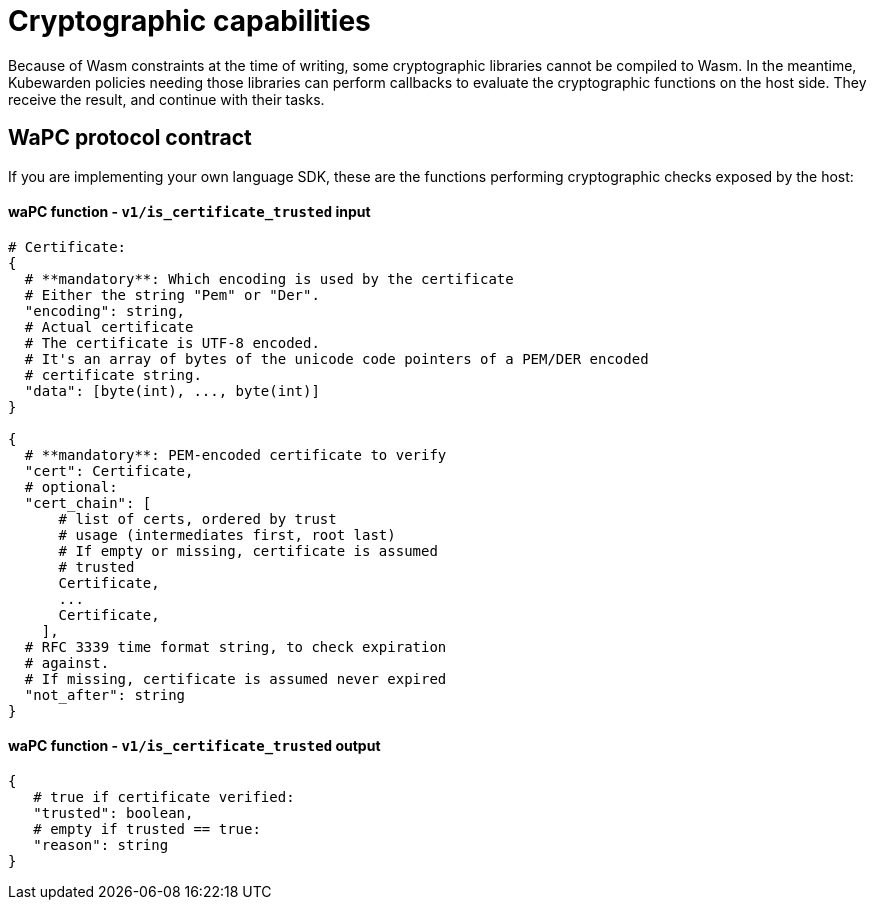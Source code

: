 = Cryptographic capabilities
:description: Cryptographic capabilities.
:doc-persona: ["kubewarden-policy-developer"]
:doc-topic: ["writing-policies", "specification", "host-capabilities", "cryptographic-capabilities"]
:doc-type: ["reference"]
:keywords: ["kubewarden", "kubernetes", "policy specification", "cryptographic capabilities"]
:sidebar_label: Cryptographic capabilities
:current-version: {page-origin-branch}

Because of Wasm constraints at the time of writing,
some cryptographic libraries cannot be compiled to Wasm.
In the meantime,
Kubewarden policies needing those libraries can perform callbacks to evaluate the cryptographic functions on the host side.
They receive the result, and continue with their tasks.

== WaPC protocol contract

If you are implementing your own language SDK,
these are the functions performing cryptographic checks exposed by the host:

[discrete]
==== waPC function - `v1/is_certificate_trusted` input

[,hcl]
----
# Certificate:
{
  # **mandatory**: Which encoding is used by the certificate
  # Either the string "Pem" or "Der".
  "encoding": string,
  # Actual certificate
  # The certificate is UTF-8 encoded.
  # It's an array of bytes of the unicode code pointers of a PEM/DER encoded
  # certificate string.
  "data": [byte(int), ..., byte(int)]
}

{
  # **mandatory**: PEM-encoded certificate to verify
  "cert": Certificate,
  # optional:
  "cert_chain": [
      # list of certs, ordered by trust
      # usage (intermediates first, root last)
      # If empty or missing, certificate is assumed
      # trusted
      Certificate,
      ...
      Certificate,
    ],
  # RFC 3339 time format string, to check expiration
  # against.
  # If missing, certificate is assumed never expired
  "not_after": string
}
----

[discrete]
==== waPC function - `v1/is_certificate_trusted` output

[,hcl]
----
{
   # true if certificate verified:
   "trusted": boolean,
   # empty if trusted == true:
   "reason": string
}
----
